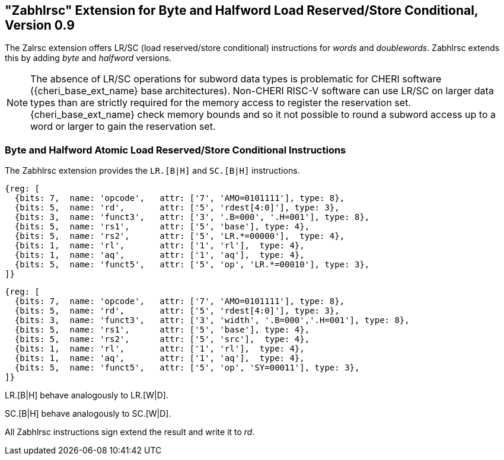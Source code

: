 [#abhlrsc_ext]
== "Zabhlrsc" Extension for Byte and Halfword Load Reserved/Store Conditional, Version 0.9

The Zalrsc extension offers LR/SC (load reserved/store conditional) instructions
for _words_ and _doublewords_. Zabhlrsc extends this by adding _byte_ and
_halfword_ versions.

[NOTE]
====
The absence of LR/SC operations for subword data types
is problematic for CHERI software ({cheri_base_ext_name} base architectures).
Non-CHERI RISC-V software can use LR/SC on larger data types than are strictly
required for the memory access to register the reservation set.
{cheri_base_ext_name} check memory bounds and so it not possible to round a subword
access up to a word or larger to gain the reservation set.
====

=== Byte and Halfword Atomic Load Reserved/Store Conditional Instructions

The Zabhlrsc extension provides the `LR.[B|H]` and `SC.[B|H]` instructions.

[wavedrom, zabhlrsc-lr-ext-wavedrom-reg,svg]
....
{reg: [
  {bits: 7,  name: 'opcode',   attr: ['7', 'AMO=0101111'], type: 8},
  {bits: 5,  name: 'rd',       attr: ['5', 'rdest[4:0]'], type: 3},
  {bits: 3,  name: 'funct3',   attr: ['3', '.B=000', '.H=001'], type: 8},
  {bits: 5,  name: 'rs1',      attr: ['5', 'base'], type: 4},
  {bits: 5,  name: 'rs2',      attr: ['5', 'LR.*=00000'],  type: 4},
  {bits: 1,  name: 'rl',       attr: ['1', 'rl'],  type: 4},
  {bits: 1,  name: 'aq',       attr: ['1', 'aq'],  type: 4},
  {bits: 5,  name: 'funct5',   attr: ['5', 'op', 'LR.*=00010'], type: 3},
]}
....

[wavedrom, zabhlrsc-sc-ext-wavedrom-reg,svg]
....
{reg: [
  {bits: 7,  name: 'opcode',   attr: ['7', 'AMO=0101111'], type: 8},
  {bits: 5,  name: 'rd',       attr: ['5', 'rdest[4:0]'], type: 3},
  {bits: 3,  name: 'funct3',   attr: ['3', 'width', '.B=000','.H=001'], type: 8},
  {bits: 5,  name: 'rs1',      attr: ['5', 'base'], type: 4},
  {bits: 5,  name: 'rs2',      attr: ['5', 'src'],  type: 4},
  {bits: 1,  name: 'rl',       attr: ['1', 'rl'],  type: 4},
  {bits: 1,  name: 'aq',       attr: ['1', 'aq'],  type: 4},
  {bits: 5,  name: 'funct5',   attr: ['5', 'op', 'SY=00011'], type: 3},
]}
....

LR.[B|H] behave analogously to LR.[W|D].

SC.[B|H] behave analogously to SC.[W|D].

All Zabhlrsc instructions sign extend the result and write it to _rd_.
